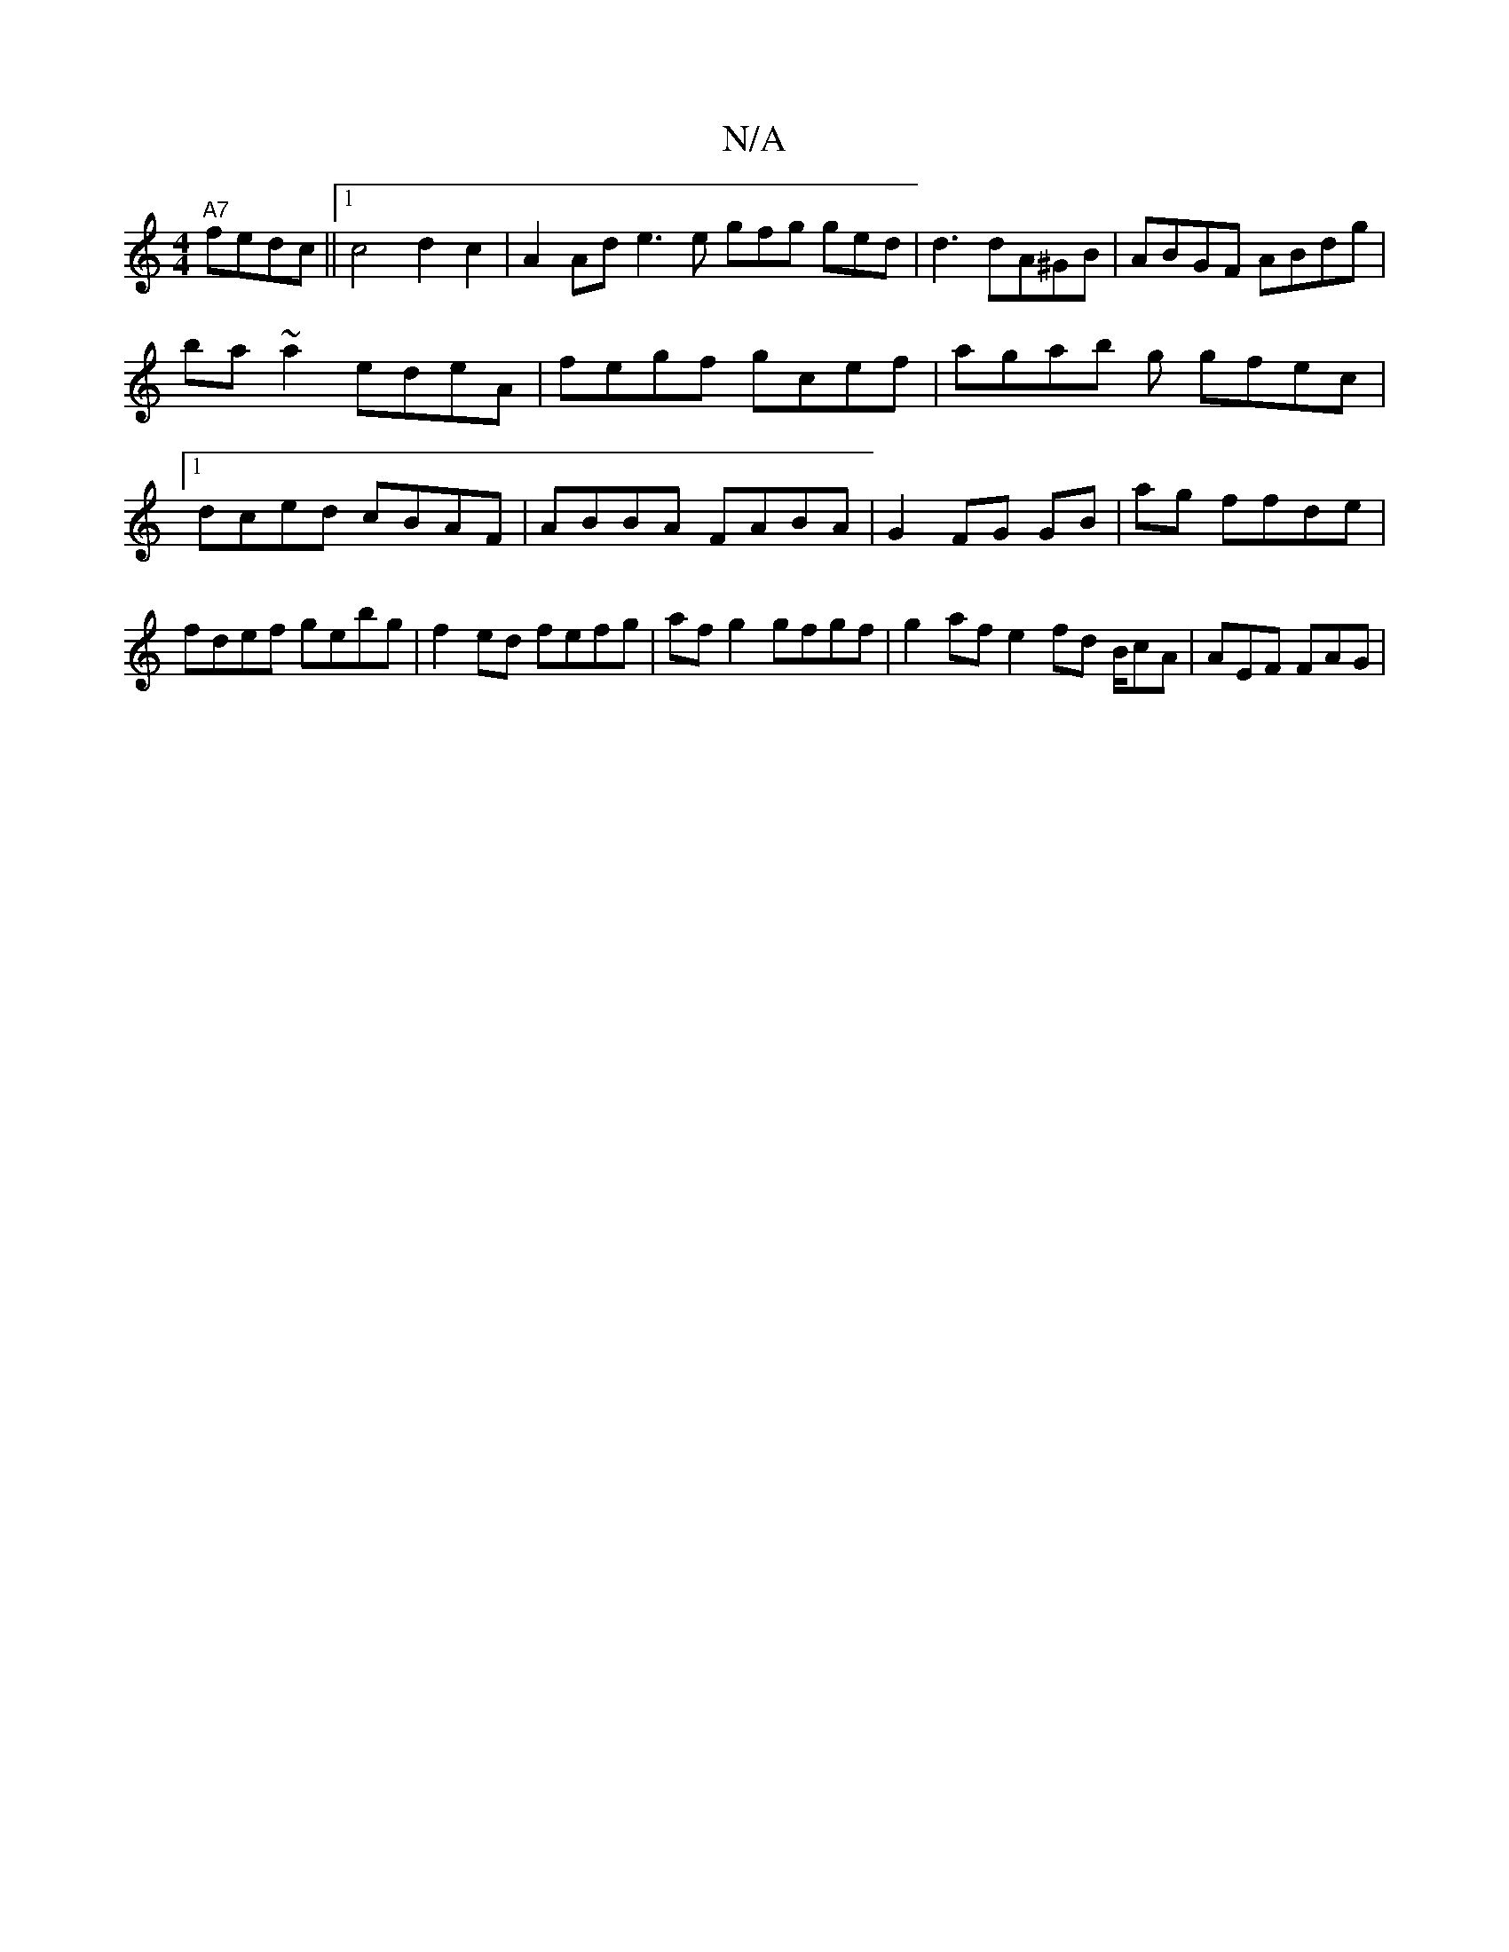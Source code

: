 X:1
T:N/A
M:4/4
R:N/A
K:Cmajor
4 "A7"fedc||1 c4 d2 c2 | A2Ad e3 e gfg ged | d3 dA^GB|ABGF ABdg |
ba~a2 edeA | fegf gcef | agab g gfec |1 dced cBAF|ABBA FABA | G2FG GB|ag ffde|fdef gebg|f2 ed fefg|afg2 gfgf|g2afe2 fd B/cA|AEF FAG |1